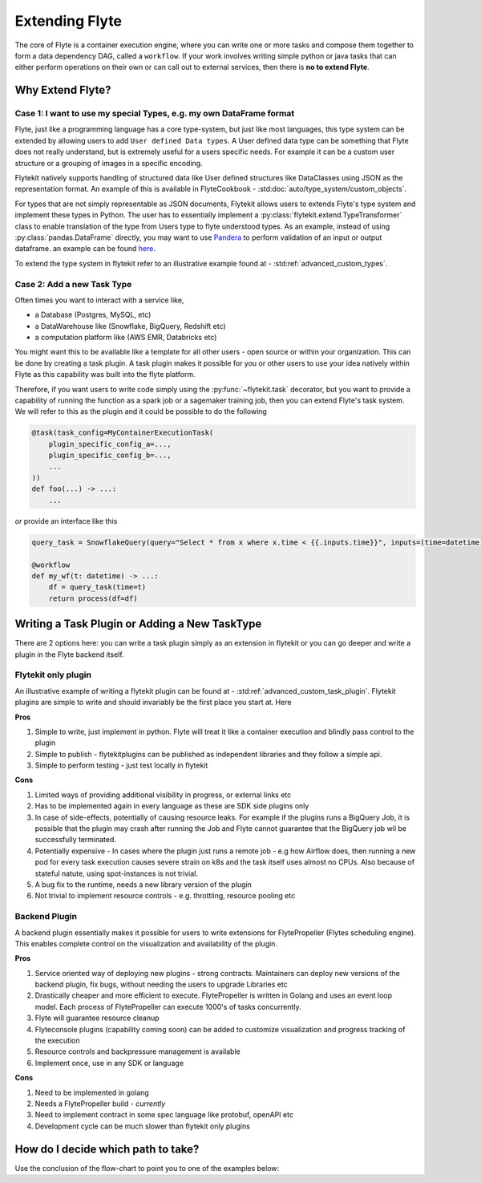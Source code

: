 .. _plugins_extend:

###############
Extending Flyte
###############

The core of Flyte is a container execution engine, where you can write one or more tasks and compose them together to
form a data dependency DAG, called a ``workflow``. If your work involves writing simple python or java tasks that can
either perform operations on their own or can call out to external services, then there is **no to extend Flyte**.

=================
Why Extend Flyte?
=================

Case 1: I want to use my special Types, e.g. my own DataFrame format
==========================================================================
Flyte, just like a programming language has a core type-system, but just like most languages, this type system can be
extended by allowing users to add ``User defined Data types``. A User defined data type can be something that Flyte does
not really understand, but is extremely useful for a users specific needs. For example it can be a custom user structure
or a grouping of images in a specific encoding.

Flytekit natively supports handling of structured data like User defined structures like DataClasses using JSON as the
representation format. An example of this is available in FlyteCookbook - :std:doc:`auto/type_system/custom_objects`.

For types that are not simply representable as JSON documents, Flytekit allows users to extends Flyte's type system and
implement these types in Python. The user has to essentially implement a :py:class:`flytekit.extend.TypeTransformer`
class to enable translation of the type from Users type to flyte understood types. As an example, instead of using
:py:class:`pandas.DataFrame` directly, you may want to use `Pandera <https://pandera.readthedocs.io/en/stable/>`_ to
perform validation of an input or output dataframe. an example can be found
`here <https://github.com/flyteorg/flytekit/blob/master/plugins/tests/pandera/test_wf.py#L9>`_.

To extend the type system in flytekit refer to an illustrative example found at - :std:ref:`advanced_custom_types`.


Case 2: Add a new Task Type
===============================================
Often times you want to interact with a service like,

- a Database (Postgres, MySQL, etc)
- a DataWarehouse like (Snowflake, BigQuery, Redshift etc)
- a computation platform like (AWS EMR, Databricks etc)

You might want this to be available like a template for all other users - open source or within your organization. This
can be done by creating a task plugin. A task plugin makes it possible for you or other users to use your idea natively
within Flyte as this capability was built into the flyte platform.

Therefore, if you want users to write code simply using the :py:func:`~flytekit.task` decorator, but you want to provide a
capability of running the function as a spark job or a sagemaker training job, then you can extend Flyte's task system.
We will refer to this as the plugin and it could be possible to do the following

.. code-block:: python

    @task(task_config=MyContainerExecutionTask(
        plugin_specific_config_a=...,
        plugin_specific_config_b=...,
        ...
    ))
    def foo(...) -> ...:
        ...


*or* provide an interface like this

.. code-block:: python

    query_task = SnowflakeQuery(query="Select * from x where x.time < {{.inputs.time}}", inputs=(time=datetime), results=pandas.DataFrame)

    @workflow
    def my_wf(t: datetime) -> ...:
        df = query_task(time=t)
        return process(df=df)



==============================================
Writing a Task Plugin or Adding a New TaskType
==============================================

There are 2 options here: you can write a task plugin simply as an extension in flytekit or you can go deeper and write
a plugin in the Flyte backend itself.

Flytekit only plugin
======================
An illustrative example of writing a flytekit plugin can be found at - :std:ref:`advanced_custom_task_plugin`. Flytekit plugins are simple to write and should invariably be
the first place you start at. Here

**Pros**

#. Simple to write, just implement in python. Flyte will treat it like a container execution and blindly pass control to the plugin
#. Simple to publish - flytekitplugins can be published as independent libraries and they follow a simple api.
#. Simple to perform testing - just test locally in flytekit

**Cons**

#. Limited ways of providing additional visibility in progress, or external links etc
#. Has to be implemented again in every language as these are SDK side plugins only
#. In case of side-effects, potentially of causing resource leaks. For example if the plugins runs a BigQuery Job, it is possible that the plugin may crash after running the Job and Flyte cannot guarantee that the BigQuery job wil be successfully terminated.
#. Potentially expensive - In cases where the plugin just runs a remote job - e.g how Airflow does, then running a new pod for every task execution causes severe strain on k8s and the task itself uses almost no CPUs. Also because of stateful natute, using spot-instances is not trivial.
#. A bug fix to the runtime, needs a new library version of the plugin
#. Not trivial to implement resource controls - e.g. throttling, resource pooling etc

Backend Plugin
===============

A backend plugin essentially makes it possible for users to write extensions for FlytePropeller (Flytes scheduling engine). This enables complete control on the visualization and availability of the plugin.

.. TODO: Write doc on how to writed a backend plugins. 

**Pros**

#. Service oriented way of deploying new plugins - strong contracts. Maintainers can deploy new versions of the backend plugin, fix bugs, without needing the users to upgrade Libraries etc
#. Drastically cheaper and more efficient to execute. FlytePropeller is written in Golang and uses an event loop model. Each process of FlytePropeller can execute 1000's of tasks concurrently.
#. Flyte will guarantee resource cleanup
#. Flyteconsole plugins (capability coming soon) can be added to customize visualization and progress tracking of the execution
#. Resource controls and backpressure management is available
#. Implement once, use in any SDK or language

**Cons**

#. Need to be implemented in golang
#. Needs a FlytePropeller build - *currently*
#. Need to implement contract in some spec language like protobuf, openAPI etc
#. Development cycle can be much slower than flytekit only plugins


===============================================
How do I decide which path to take?
===============================================

.. image:: https://raw.githubusercontent.com/flyteorg/flyte/static-resources/img/core/extend_flyte_flowchart.png
    :alt: Ok you want to add a plugin, but which type? Follow the flowchart and then select the right next steps.


Use the conclusion of the flow-chart to point you to one of the examples below:
